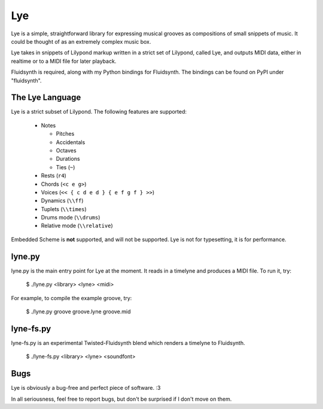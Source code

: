 ===
Lye
===

Lye is a simple, straightforward library for expressing musical grooves as
compositions of small snippets of music. It could be thought of as an
extremely complex music box.

Lye takes in snippets of Lilypond markup written in a strict set of Lilypond,
called Lye, and outputs MIDI data, either in realtime or to a MIDI file for
later playback.

Fluidsynth is required, along with my Python bindings for Fluidsynth. The
bindings can be found on PyPI under "fluidsynth".

The Lye Language
================

Lye is a strict subset of Lilypond. The following features are supported:

 * Notes

   * Pitches
   * Accidentals
   * Octaves
   * Durations
   * Ties (``~``)

 * Rests (``r4``)
 * Chords (``<c e g>``)
 * Voices (``<< { c d e d } { e f g f } >>``)
 * Dynamics (``\\ff``)
 * Tuplets (``\\times``)
 * Drums mode (``\\drums``)
 * Relative mode (``\\relative``)

Embedded Scheme is **not** supported, and will not be supported. Lye is not
for typesetting, it is for performance.

lyne.py
=======

lyne.py is the main entry point for Lye at the moment. It reads in a timelyne
and produces a MIDI file. To run it, try:

 $ ./lyne.py <library> <lyne> <midi>

For example, to compile the example groove, try:

 $ ./lyne.py groove groove.lyne groove.mid

lyne-fs.py
==========

lyne-fs.py is an experimental Twisted-Fluidsynth blend which renders a
timelyne to Fluidsynth.

 $ ./lyne-fs.py <library> <lyne> <soundfont>

Bugs
====

Lye is obviously a bug-free and perfect piece of software. :3

In all seriousness, feel free to report bugs, but don't be surprised if I
don't move on them.
